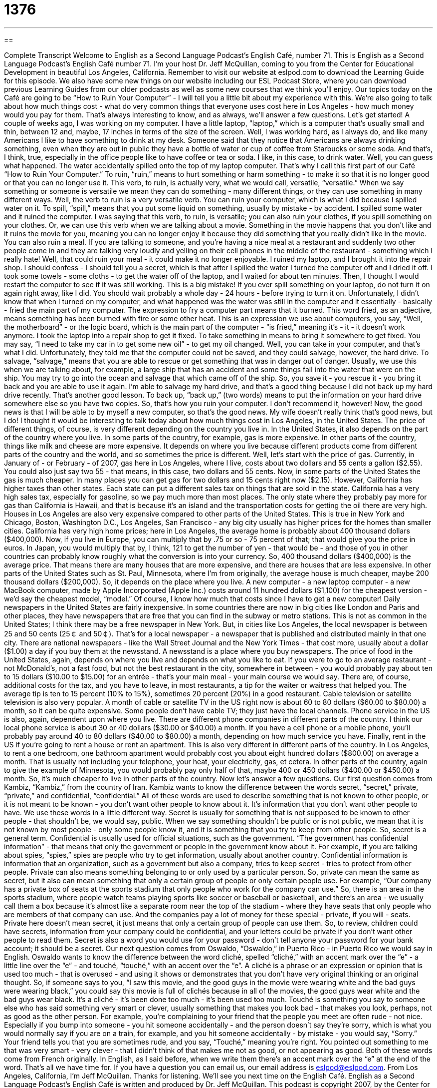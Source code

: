 = 1376
:toc: left
:toclevels: 3
:sectnums:
:stylesheet: ../../../myAdocCss.css

'''

== 

Complete Transcript
Welcome to English as a Second Language Podcast's English Café, number 71.
This is English as a Second Language Podcast's English Café number 71. I'm your host Dr. Jeff McQuillan, coming to you from the Center for Educational Development in beautiful Los Angeles, California.
Remember to visit our website at eslpod.com to download the Learning Guide for this episode. We also have some new things on our website including our ESL Podcast Store, where you can download previous Learning Guides from our older podcasts as well as some new courses that we think you'll enjoy.
Our topics today on the Café are going to be “How to Ruin Your Computer” - I will tell you a little bit about my experience with this. We're also going to talk about how much things cost - what do very common things that everyone uses cost here in Los Angeles - how much money would you pay for them. That's always interesting to know, and as always, we'll answer a few questions. Let's get started!
A couple of weeks ago, I was working on my computer. I have a little laptop, “laptop,” which is a computer that's usually small and thin, between 12 and, maybe, 17 inches in terms of the size of the screen.
Well, I was working hard, as I always do, and like many Americans I like to have something to drink at my desk. Someone said that they notice that Americans are always drinking something, even when they are out in public they have a bottle of water or cup of coffee from Starbucks or some soda. And that's, I think, true, especially in the office people like to have coffee or tea or soda. I like, in this case, to drink water.
Well, you can guess what happened. The water accidentally spilled onto the top of my laptop computer. That's why I call this first part of our Café “How to Ruin Your Computer.” To ruin, “ruin,” means to hurt something or harm something - to make it so that it is no longer good or that you can no longer use it.
This verb, to ruin, is actually very, what we would call, versatile, “versatile.” When we say something or someone is versatile we mean they can do something - many different things, or they can use something in many different ways. Well, the verb to ruin is a very versatile verb. You can ruin your computer, which is what I did because I spilled water on it. To spill, “spill,” means that you put some liquid on something, usually by mistake - by accident.
I spilled some water and it ruined the computer. I was saying that this verb, to ruin, is versatile; you can also ruin your clothes, if you spill something on your clothes. Or, we can use this verb when we are talking about a movie. Something in the movie happens that you don't like and it ruins the movie for you, meaning you can no longer enjoy it because they did something that you really didn't like in the movie. You can also ruin a meal. If you are talking to someone, and you're having a nice meal at a restaurant and suddenly two other people come in and they are talking very loudly and yelling on their cell phones in the middle of the restaurant - something which I really hate! Well, that could ruin your meal - it could make it no longer enjoyable.
I ruined my laptop, and I brought it into the repair shop. I should confess - I should tell you a secret, which is that after I spilled the water I turned the computer off and I dried it off. I took some towels - some cloths - to get the water off of the laptop, and I waited for about ten minutes. Then, I thought I would restart the computer to see if it was still working. This is a big mistake! If you ever spill something on your laptop, do not turn it on again right away, like I did. You should wait probably a whole day - 24 hours - before trying to turn it on.
Unfortunately, I didn't know that when I turned on my computer, and what happened was the water was still in the computer and it essentially - basically - fried the main part of my computer. The expression to fry a computer part means that it burned. This word fried, as an adjective, means something has been burned with fire or some other heat. This is an expression we use about computers, you say, “Well, the motherboard” - or the logic board, which is the main part of the computer - “is fried,” meaning it's - it - it doesn't work anymore.
I took the laptop into a repair shop to get it fixed. To take something in means to bring it somewhere to get fixed. You may say, “I need to take my car in to get some new oil” - to get my oil changed. Well, you can take in your computer, and that's what I did. Unfortunately, they told me that the computer could not be saved, and they could salvage, however, the hard drive.
To salvage, “salvage,” means that you are able to rescue or get something that was in danger out of danger. Usually, we use this when we are talking about, for example, a large ship that has an accident and some things fall into the water that were on the ship. You may try to go into the ocean and salvage that which came off of the ship. So, you save it - you rescue it - you bring it back and you are able to use it again.
I'm able to salvage my hard drive, and that's a good thing because I did not back up my hard drive recently. That's another good lesson. To back up, “back up,” (two words) means to put the information on your hard drive somewhere else so you have two copies.
So, that's how you ruin your computer. I don't recommend it, however! Now, the good news is that I will be able to by myself a new computer, so that's the good news. My wife doesn't really think that's good news, but I do!
I thought it would be interesting to talk today about how much things cost in Los Angeles, in the United States. The price of different things, of course, is very different depending on the country you live in. In the United States, it also depends on the part of the country where you live. In some parts of the country, for example, gas is more expensive. In other parts of the country, things like milk and cheese are more expensive. It depends on where you live because different products come from different parts of the country and the world, and so sometimes the price is different.
Well, let's start with the price of gas. Currently, in January of - or February - of 2007, gas here in Los Angeles, where I live, costs about two dollars and 55 cents a gallon ($2.55). You could also just say two 55 - that means, in this case, two dollars and 55 cents.
Now, in some parts of the United States the gas is much cheaper. In many places you can get gas for two dollars and 15 cents right now ($2.15). However, California has higher taxes than other states. Each state can put a different sales tax on things that are sold in the state. California has a very high sales tax, especially for gasoline, so we pay much more than most places. The only state where they probably pay more for gas than California is Hawaii, and that is because it's an island and the transportation costs for getting the oil there are very high.
Houses in Los Angeles are also very expensive compared to other parts of the United States. This is true in New York and Chicago, Boston, Washington D.C., Los Angeles, San Francisco - any big city usually has higher prices for the homes than smaller cities. California has very high home prices; here in Los Angeles, the average home is probably about 400 thousand dollars ($400,000). Now, if you live in Europe, you can multiply that by .75 or so - 75 percent of that; that would give you the price in euros. In Japan, you would multiply that by, I think, 121 to get the number of yen - that would be - and those of you in other countries can probably know roughly what the conversion is into your currency. So, 400 thousand dollars ($400,000) is the average price. That means there are many houses that are more expensive, and there are houses that are less expensive.
In other parts of the United States such as St. Paul, Minnesota, where I'm from originally, the average house is much cheaper, maybe 200 thousand dollars ($200,000). So, it depends on the place where you live.
A new computer - a new laptop computer - a new MacBook computer, made by Apple Incorporated (Apple Inc.) costs around 11 hundred dollars ($1,100) for the cheapest version - we'd say the cheapest model, “model.” Of course, I know how much that costs since I have to get a new computer!
Daily newspapers in the United States are fairly inexpensive. In some countries there are now in big cities like London and Paris and other places, they have newspapers that are free that you can find in the subway or metro stations. This is not as common in the United States; I think there may be a free newspaper in New York. But, in cities like Los Angeles, the local newspaper is between 25 and 50 cents (25￠ and 50￠). That's for a local newspaper - a newspaper that is published and distributed mainly in that one city.
There are national newspapers - like the Wall Street Journal and the New York Times - that cost more, usually about a dollar ($1.00) a day if you buy them at the newsstand. A newsstand is a place where you buy newspapers.
The price of food in the United States, again, depends on where you live and depends on what you like to eat. If you were to go to an average restaurant - not McDonald's, not a fast food, but not the best restaurant in the city, somewhere in between - you would probably pay about ten to 15 dollars ($10.00 to $15.00) for an entrée - that's your main meal - your main course we would say. There are, of course, additional costs for the tax, and you have to leave, in most restaurants, a tip for the waiter or waitress that helped you. The average tip is ten to 15 percent (10% to 15%), sometimes 20 percent (20%) in a good restaurant.
Cable television or satellite television is also very popular. A month of cable or satellite TV in the US right now is about 60 to 80 dollars ($60.00 to $80.00) a month, so it can be quite expensive. Some people don't have cable TV; they just have the local channels.
Phone service in the US is also, again, dependent upon where you live. There are different phone companies in different parts of the country. I think our local phone service is about 30 or 40 dollars ($30.00 or $40.00) a month. If you have a cell phone or a mobile phone, you'll probably pay around 40 to 80 dollars ($40.00 to $80.00) a month, depending on how much service you have.
Finally, rent in the US if you're going to rent a house or rent an apartment. This is also very different in different parts of the country. In Los Angeles, to rent a one bedroom, one bathroom apartment would probably cost you about eight hundred dollars ($800.00) on average a month. That is usually not including your telephone, your heat, your electricity, gas, et cetera.
In other parts of the country, again to give the example of Minnesota, you would probably pay only half of that, maybe 400 or 450 dollars ($400.00 or $450.00) a month. So, it's much cheaper to live in other parts of the country.
Now let's answer a few questions.
Our first question comes from Kambiz, “Kambiz,” from the country of Iran. Kambiz wants to know the difference between the words secret, “secret,” private, “private,” and confidential, “confidential.”
All of these words are used to describe something that is not known to other people, or it is not meant to be known - you don't want other people to know about it. It's information that you don't want other people to have.
We use these words in a little different way. Secret is usually for something that is not supposed to be known to other people - that shouldn't be, we would say, public. When we say something shouldn't be public or is not public, we mean that it is not known by most people - only some people know it, and it is something that you try to keep from other people. So, secret is a general term.
Confidential is usually used for official situations, such as the government. “The government has confidential information” - that means that only the government or people in the government know about it. For example, if you are talking about spies, “spies,” spies are people who try to get information, usually about another country. Confidential information is information that an organization, such as a government but also a company, tries to keep secret - tries to protect from other people.
Private can also means something belonging to or only used by a particular person. So, private can mean the same as secret, but it also can mean something that only a certain group of people or only certain people use. For example, “Our company has a private box of seats at the sports stadium that only people who work for the company can use.” So, there is an area in the sports stadium, where people watch teams playing sports like soccer or baseball or basketball, and there's an area - we usually call them a box because it's almost like a separate room near the top of the stadium - where they have seats that only people who are members of that company can use. And the companies pay a lot of money for these special - private, if you will - seats. Private here doesn't mean secret, it just means that only a certain group of people can use them.
So, to review, children could have secrets, information from your company could be confidential, and your letters could be private if you don't want other people to read them. Secret is also a word you would use for your password - don't tell anyone your password for your bank account; it should be a secret.
Our next question comes from Oswaldo, “Oswaldo,” in Puerto Rico - in Puerto Rico we would say in English. Oswaldo wants to know the difference between the word cliché, spelled “cliché,” with an accent mark over the “e” - a little line over the “e” - and touché, “touché,” with an accent over the “e”.
A cliché is a phrase or an expression or opinion that is used too much - that is overused - and using it shows or demonstrates that you don't have very original thinking or an original thought. So, if someone says to you, “I saw this movie, and the good guys in the movie were wearing white and the bad guys were wearing black,” you could say this movie is full of clichés because in all of the movies, the good guys wear white and the bad guys wear black. It's a cliché - it's been done too much - it's been used too much.
Touché is something you say to someone else who has said something very smart or clever, usually something that makes you look bad - that makes you look, perhaps, not as good as the other person. For example, you're complaining to your friend that the people you meet are often rude - not nice. Especially if you bump into someone - you hit someone accidentally - and the person doesn't say they're sorry, which is what you would normally say if you are on a train, for example, and you hit someone accidentally - by mistake - you would say, “Sorry.”
Your friend tells you that you are sometimes rude, and you say, “Touché,” meaning you're right. You pointed out something to me that was very smart - very clever - that I didn't think of that makes me not as good, or not appearing as good.
Both of these words come from French originally. In English, as I said before, when we write them there's an accent mark over the “e” at the end of the word.
That's all we have time for. If you have a question you can email us, our email address is eslpod@eslpod.com.
From Los Angeles, California, I'm Jeff McQuillan. Thanks for listening. We'll see you next time on the English Café.
English as a Second Language Podcast's English Café is written and produced by Dr. Jeff McQuillan. This podcast is copyright 2007, by the Center for Educational Development.
Glossary
laptop – a small portable (able to move from place to place) computer
* When I needed a new computer, I bought a laptop instead of a desktop so that I can take it with me when I travel.
to ruin – to destroy; to damage something so that it cannot be repaired
* I walked outside in the rain in my new jacket and now it’s ruined!
versatile – able to be used for different things and in different ways; able to change easily
* This new table we bought is really versatile. We can use as a dining table or as a desk.
to spill – to cause liquid to flow or fall out of a container by accident
* She forgot to put the cap back on the bottle, and when her roommate took it out of the refrigerator later, soda spilled everywhere
fried – destroyed by burning (with fire or high heat), usually used for electronic things
* Nicholas was hoping that his cell phone could be fixed, but the clerk at the store said that it was fried.
to take (something) in (for repair) – to bring something to a store or center to be fixed
* When do you have time this week to take the TV in to get fixed?
to salvage – to rescue; to prevent something from being lost completely or destroyed
* Sinead and Paul went on a long vacation together in hopes of salvaging their troubled marriage.
to back up – to save a copy of files from a computer in case there is a problem with the original files
* I know I should back up my hard drive everyday, but I keep forgetting!
model – one version of a product; one type of product among others
* This DVD player comes in three models. All three cost about the same, but they have slightly different features.
spy – a person who secretly gets information on someone or something, and gives that information to someone else, usually a government or a business
* Have you seen that movie about the two spies? One of them works for the US government and other one is a spy for Britain.
secret – something that should not be told to other people; information that should not be known by other people
* My granddaughter asked me, “If I tell you where I hid my doll, can you keep it a secret from my brother?”
private – something that should not be told to other people; something that belongs to and is used only by a particular person or group of people
* When I was little, I used to keep a diary where I wrote down all of my private thoughts.
confidential – something that should not be told or shown to other people; usually for official use for things such as information, records, or reports
* The management sent out an important memo to all of the managers marked “confidential.”
cliché – a phrase or an opinion that is used too often and shows a lack of original thought or thinking
* Curt tries to impress everyone when he talks, but he uses so many clichés, it’s hard to take him seriously.
touché – said as an acknowledgement (recognition) when someone else has said something smart or clever at your expense (while making you look bad)
* A: You complain that schools don’t teaching students how to write, but
look at all these mistakes in your report!
B: Touché! I guess I’m no better than the kids today.
What Insiders Know
Computer-Related Versions of Old Sayings:
Give a man a fish and you feed him for a day. Teach him to use the Net and he won't bother you for weeks.
You can't teach a new mouse old clicks.
Computers have changed our lives in many ways. It has even changed some old and well-known English “sayings,” or short phrases or sentences that have in them good advice or wisdom. These “takeoffs” (new versions) are often very funny.
The original version of the first saying is: “Give a man a fish and you feed him for a day. Teach him to fish and you feed him for a lifetime.” “To fish” means to catch fish from the lake or ocean, usually using a fishing “pole” (stick) or a “net” (something made from rope to catch fish). This saying, then, means that if you give other people something, they will benefit only today or right now. But if you teach people to do something on their own, they can take care of themselves and won’t need you or someone else to help them.
The takeoff on this phrase is: “Give a man a fish and you feed him for a day. Teach him to use the Net and he won’t bother you for weeks.” The “Net” means the “Internet” and is a “pun” for the other meaning of “net,” which is something made of rope to catch fish. A “pun” is a joke that uses two meanings of the same word. So, the meaning of this saying is that if you teach someone how to use the Internet, they can keep busy by themselves without troubling you for a long time. We all know how much time we “waste” (to use carelessly) “surfing” (moving from one website to another) on the “Net!”
Another famous saying is: “You can’t teach an old dog new tricks.” This means that it’s difficult to teach a new way to do something to a person who is used to doing it the “old” way. A takeoff on this saying is: “You can’t teach a new mouse old clicks.” A “mouse” is the part of your computer that you put in your hand or that you control with your finger that allows you to move around to different places on your computer screen. A “click” is when you press down with a mouse. This saying, then, means that you can’t do things the old way with a new device or method.
